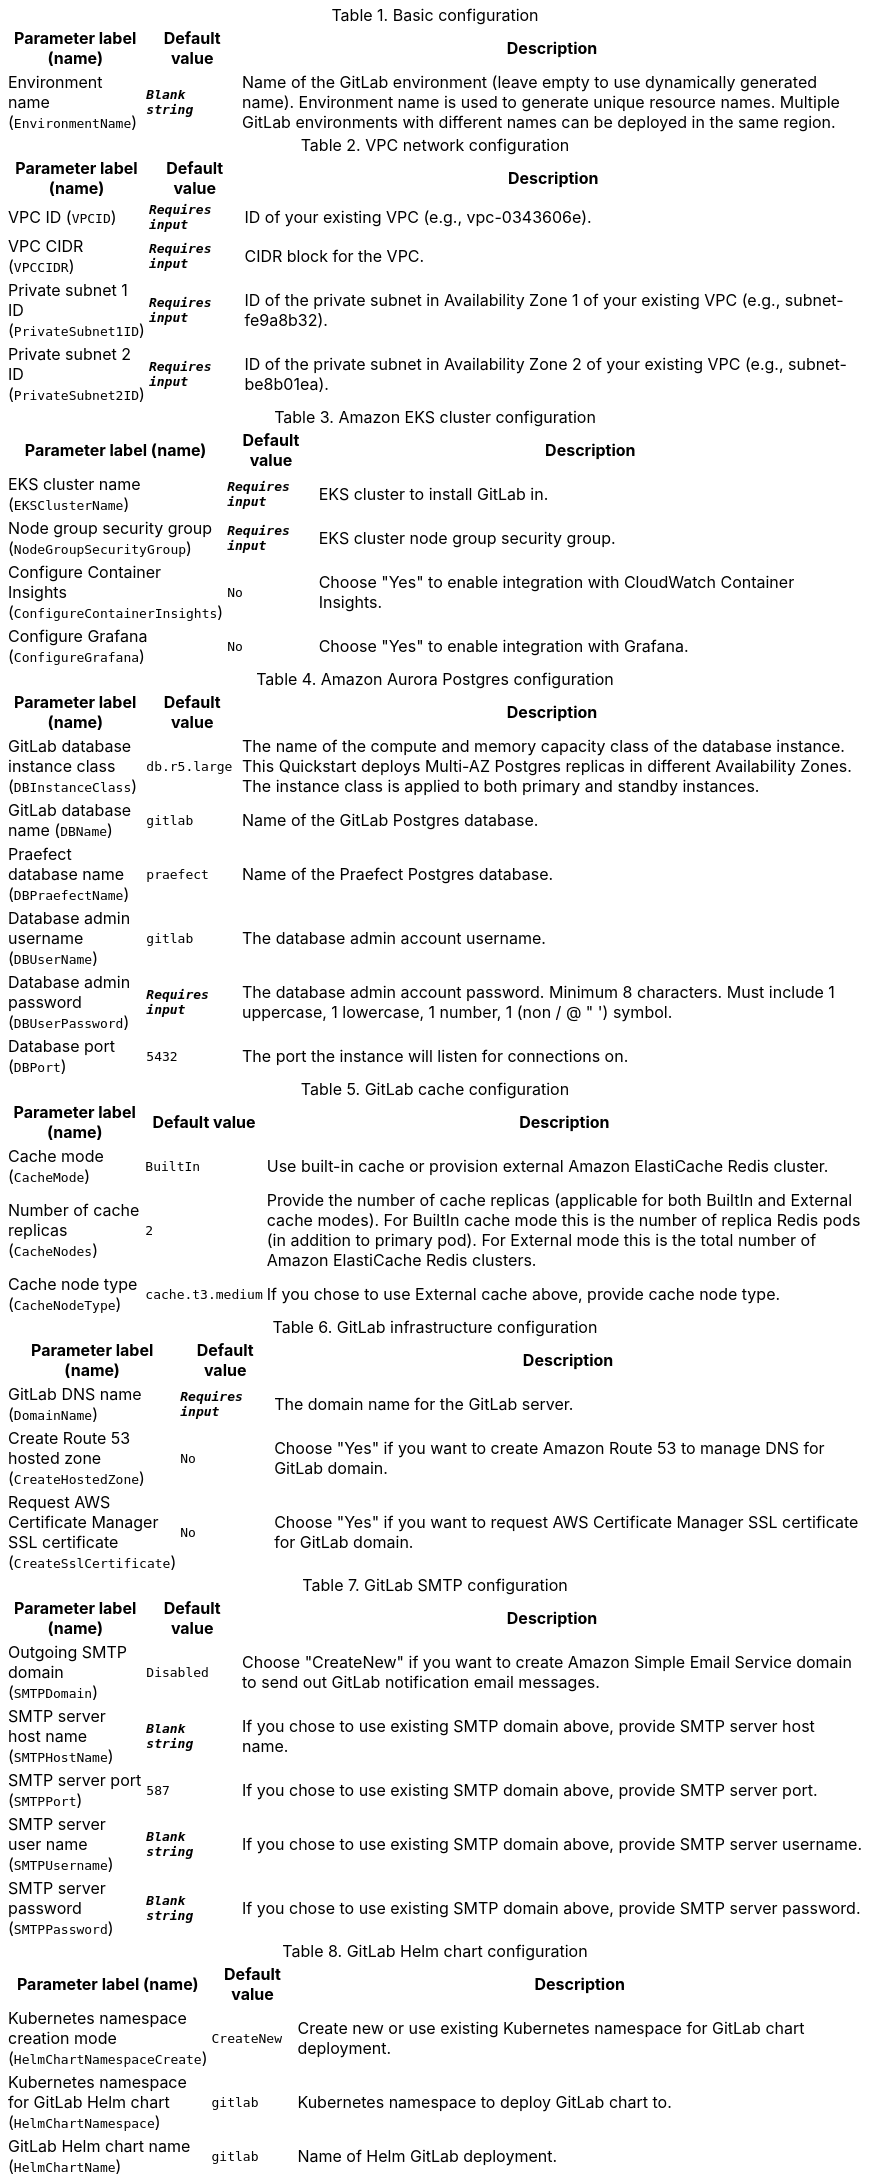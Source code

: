 
.Basic configuration
[width="100%",cols="16%,11%,73%",options="header",]
|===
|Parameter label (name) |Default value|Description|Environment name
(`EnvironmentName`)|`**__Blank string__**`|Name of the GitLab environment (leave empty to use dynamically generated name). 
Environment name is used to generate unique resource names.
Multiple GitLab environments with different names can be deployed in the same region.

|===
.VPC network configuration
[width="100%",cols="16%,11%,73%",options="header",]
|===
|Parameter label (name) |Default value|Description|VPC ID
(`VPCID`)|`**__Requires input__**`|ID of your existing VPC (e.g., vpc-0343606e).|VPC CIDR
(`VPCCIDR`)|`**__Requires input__**`|CIDR block for the VPC.|Private subnet 1 ID
(`PrivateSubnet1ID`)|`**__Requires input__**`|ID of the private subnet in Availability Zone 1 of your existing VPC (e.g., subnet-fe9a8b32).|Private subnet 2 ID
(`PrivateSubnet2ID`)|`**__Requires input__**`|ID of the private subnet in Availability Zone 2 of your existing VPC (e.g., subnet-be8b01ea).
|===
.Amazon EKS cluster configuration
[width="100%",cols="16%,11%,73%",options="header",]
|===
|Parameter label (name) |Default value|Description|EKS cluster name
(`EKSClusterName`)|`**__Requires input__**`|EKS cluster to install GitLab in.|Node group security group
(`NodeGroupSecurityGroup`)|`**__Requires input__**`|EKS cluster node group security group.|Configure Container Insights
(`ConfigureContainerInsights`)|`No`|Choose "Yes" to enable integration with CloudWatch Container Insights.|Configure Grafana
(`ConfigureGrafana`)|`No`|Choose "Yes" to enable integration with Grafana.
|===
.Amazon Aurora Postgres configuration
[width="100%",cols="16%,11%,73%",options="header",]
|===
|Parameter label (name) |Default value|Description|GitLab database instance class
(`DBInstanceClass`)|`db.r5.large`|The name of the compute and memory capacity class of the database instance.
This Quickstart deploys Multi-AZ Postgres replicas in different Availability Zones.
The instance class is applied to both primary and standby instances.
|GitLab database name
(`DBName`)|`gitlab`|Name of the GitLab Postgres database.|Praefect database name
(`DBPraefectName`)|`praefect`|Name of the Praefect Postgres database.|Database admin username
(`DBUserName`)|`gitlab`|The database admin account username.|Database admin password
(`DBUserPassword`)|`**__Requires input__**`|The database admin account password.
Minimum 8 characters. Must include 1 uppercase, 1 lowercase, 1 number, 1 (non / @ " ') symbol.
|Database port
(`DBPort`)|`5432`|The port the instance will listen for connections on.
|===
.GitLab cache configuration
[width="100%",cols="16%,11%,73%",options="header",]
|===
|Parameter label (name) |Default value|Description|Cache mode
(`CacheMode`)|`BuiltIn`|Use built-in cache or provision external Amazon ElastiCache Redis cluster.|Number of cache replicas
(`CacheNodes`)|`2`|Provide the number of cache replicas (applicable for both BuiltIn and External cache modes).
For BuiltIn cache mode this is the number of replica Redis pods (in addition to primary pod).
For External mode this is the total number of Amazon ElastiCache Redis clusters.
|Cache node type
(`CacheNodeType`)|`cache.t3.medium`|If you chose to use External cache above, provide cache node type.
|===
.GitLab infrastructure configuration
[width="100%",cols="16%,11%,73%",options="header",]
|===
|Parameter label (name) |Default value|Description|GitLab DNS name
(`DomainName`)|`**__Requires input__**`|The domain name for the GitLab server.|Create Route 53 hosted zone
(`CreateHostedZone`)|`No`|Choose "Yes" if you want to create Amazon Route 53 to manage DNS for GitLab domain.|Request AWS Certificate Manager SSL certificate
(`CreateSslCertificate`)|`No`|Choose "Yes" if you want to request  AWS Certificate Manager SSL certificate for GitLab domain.
|===
.GitLab SMTP configuration
[width="100%",cols="16%,11%,73%",options="header",]
|===
|Parameter label (name) |Default value|Description|Outgoing SMTP domain
(`SMTPDomain`)|`Disabled`|Choose "CreateNew" if you want to create Amazon Simple Email Service domain to send out GitLab notification email messages.|SMTP server host name
(`SMTPHostName`)|`**__Blank string__**`|If you chose to use existing SMTP domain above, provide SMTP server host name.|SMTP server port
(`SMTPPort`)|`587`|If you chose to use existing SMTP domain above, provide SMTP server port.|SMTP server user name
(`SMTPUsername`)|`**__Blank string__**`|If you chose to use existing SMTP domain above, provide SMTP server username.|SMTP server password
(`SMTPPassword`)|`**__Blank string__**`|If you chose to use existing SMTP domain above, provide SMTP server password.
|===
.GitLab Helm chart configuration
[width="100%",cols="16%,11%,73%",options="header",]
|===
|Parameter label (name) |Default value|Description|Kubernetes namespace creation mode
(`HelmChartNamespaceCreate`)|`CreateNew`|Create new or use existing Kubernetes namespace for GitLab chart deployment.|Kubernetes namespace for GitLab Helm chart
(`HelmChartNamespace`)|`gitlab`|Kubernetes namespace to deploy GitLab chart to.|GitLab Helm chart name
(`HelmChartName`)|`gitlab`|Name of Helm GitLab deployment.|GitLab Helm chart version
(`HelmChartVersion`)|`4.12.3`|Version of GitLab Helm chart GitLab for deployment. See https://docs.gitlab.com/charts/installation/version_mappings.html.|GitLab application version
(`GitLabVersion`)|`13.12.3`|Version of GitLab application - must correspond to helm chart version above. See https://docs.gitlab.com/charts/installation/version_mappings.html.
|===
.GitLab Git repository storage configuration
[width="100%",cols="16%,11%,73%",options="header",]
|===
|Parameter label (name) |Default value|Description|Praefect instance type
(`PraefectInstanceType`)|`t3.medium`|Praefect EC2 instance type.|Gitaly instance type
(`GitalyInstanceType`)|`t3.medium`|Gitaly EC2 instance type.|Number of Praefect replicas
(`NumberOfPraefectReplicas`)|`3`|Number of Praefect replicas to deploy in GitLab cluster. The replicas will be distributed across Availability Zones selected.|Number of Gitaly replicas
(`NumberOfGitalyReplicas`)|`3`|Number of Gitaly replicas to deploy in GitLab cluster. The replicas will be distributed across Availability Zones selected.|Gitaly volume capacity
(`GitalyVolumeSize`)|`50`|Capacity of EBS volume used by Gitaly replicas (Git repository storage), in Gb. 
Note that this storage is used for Git repositories only. 
All other object storage files are stored in S3 buckets.

|===
.GitLab object storage configuration
[width="100%",cols="16%,11%,73%",options="header",]
|===
|Parameter label (name) |Default value|Description|Object storage encryption algorithm
(`ObjectStorageSSEAlgorithm`)|`AES256`|GitLab will be configured to use object storage for everything that is capable of using it (artifacts, packages, lfs, etc.).
Encryption algorithm for GitLab object storage artifacts.
|KMS key ID
(`ObjectStorageKMSKeyID`)|`none`|Provide KMS key ID to be used for encryption if KMS encryption is selected.|Object storage backup schedule
(`BackupSchedule`)|`0 1 * * *`|cron expression that is used to run GitLab backup jobs (default is daily at 1am).|Object storage backup volume capacity
(`BackupVolumeSize`)|`10`|Capacity of EBS volume used for GitLab backups, in Gb.
|===
.GitLab Runner configuration
[width="100%",cols="16%,11%,73%",options="header",]
|===
|Parameter label (name) |Default value|Description|Configure GitLab Runner
(`ConfigureRunner`)|`No`|Choose "Yes" to enable deployment of test GitLab Runner inside EKS cluster.|GitLab Runner Helm chart name
(`RunnerChartName`)|`runner`|Name of Helm GitLab Runner deployment.|GitLab Runner chart version
(`RunnerChartVersion`)|`0.27.0`|Version of GitLab Runner Helm chart for deployment.|Default runner image
(`RunnerImage`)|`ubuntu:20.04`|Default GitLab Runner image.|Max number of concurrent jobs
(`MaximumConcurrentJobs`)|`10`|The maximum number of concurrent jobs.|Use privileged mode
(`PrivilegedMode`)|`No`|Choose "Yes" to run all containers with the privileged flag enabled. 
This will allow the docker:dind image to run if you need to run Docker.
For test purposes only. Not recommended for production environments.

|===
.AWS Quick Start configuration
[width="100%",cols="16%,11%,73%",options="header",]
|===
|Parameter label (name) |Default value|Description|Quick Start S3 bucket name
(`QSS3BucketName`)|`aws-quickstart`|S3 bucket name for the Quick Start assets. This string can include numbers, lowercase letters, uppercase letters, and hyphens (-). It cannot start or end with a hyphen (-).|Quick Start S3 key prefix
(`QSS3KeyPrefix`)|`quickstart-eks-gitlab/`|S3 key prefix for the Quick Start assets. Quick Start key prefix can include numbers, lowercase letters, uppercase letters, hyphens (-), and forward slash (/).|Quick Start S3 bucket region
(`QSS3BucketRegion`)|`us-east-1`|The AWS Region where the Quick Start S3 bucket (QSS3BucketName) is hosted. When using your own bucket, you must specify this value.
|===